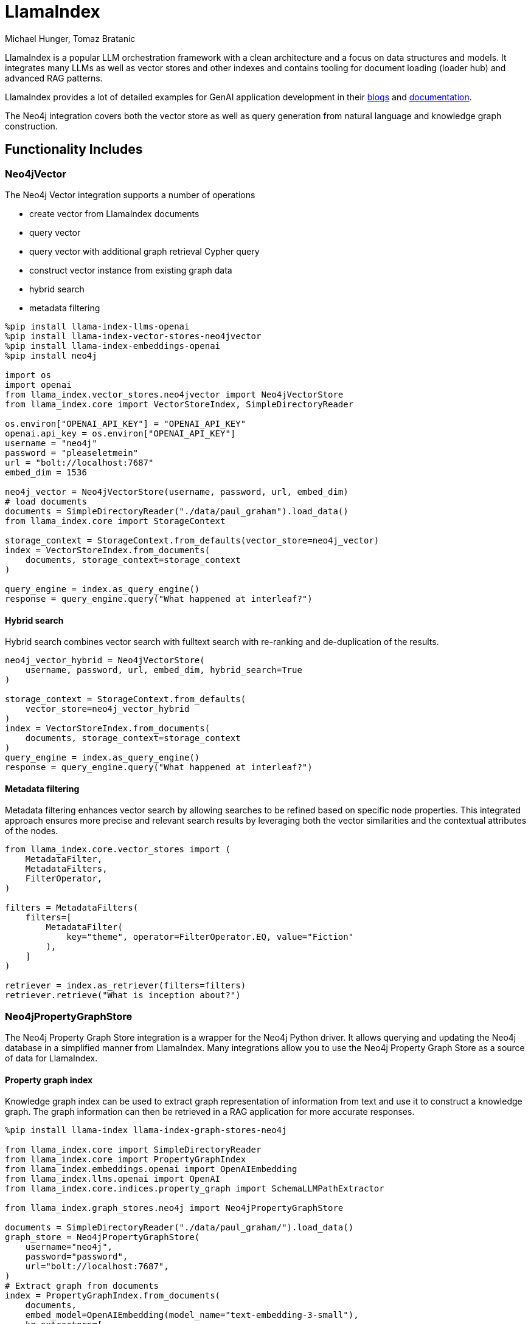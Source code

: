 = LlamaIndex
:slug: llamaindex
:author: Michael Hunger, Tomaz Bratanic
:category: labs
:tags: llama index, llm, framework, python, vector, cypher generation
:neo4j-versions: 5.x
:page-pagination:
:page-product: llamaindex
// Developer survey
:page-ad-icon: ~
:page-ad-title: Neo4j Developer Survey
:page-ad-description: Your input matters! Share your Feedback
:page-ad-underline-role: button
:page-ad-underline: Start Here
:page-ad-link: https://neo4j.typeform.com/to/E6yOZ2Py?utm_source=GA&utm_medium=blurb&utm_campaign=survey


// image::todo.png[width=800]

LlamaIndex is a popular LLM orchestration framework with a clean architecture and a focus on data structures and models.
It integrates many LLMs as well as vector stores and other indexes and contains tooling for document loading (loader hub) and advanced RAG patterns.

LlamaIndex provides a lot of detailed examples for GenAI application development in their https://blog.llamaindex.ai/[blogs^] and https://docs.llamaindex.ai[documentation^].

The Neo4j integration covers both the vector store as well as query generation from natural language and knowledge graph construction.

== Functionality Includes

=== Neo4jVector

The Neo4j Vector integration supports a number of operations

* create vector from LlamaIndex documents
* query vector
* query vector with additional graph retrieval Cypher query
* construct vector instance from existing graph data
* hybrid search
* metadata filtering

[source,python]
----
%pip install llama-index-llms-openai
%pip install llama-index-vector-stores-neo4jvector
%pip install llama-index-embeddings-openai
%pip install neo4j

import os
import openai
from llama_index.vector_stores.neo4jvector import Neo4jVectorStore
from llama_index.core import VectorStoreIndex, SimpleDirectoryReader

os.environ["OPENAI_API_KEY"] = "OPENAI_API_KEY"
openai.api_key = os.environ["OPENAI_API_KEY"]
username = "neo4j"
password = "pleaseletmein"
url = "bolt://localhost:7687"
embed_dim = 1536

neo4j_vector = Neo4jVectorStore(username, password, url, embed_dim)
# load documents
documents = SimpleDirectoryReader("./data/paul_graham").load_data()
from llama_index.core import StorageContext

storage_context = StorageContext.from_defaults(vector_store=neo4j_vector)
index = VectorStoreIndex.from_documents(
    documents, storage_context=storage_context
)

query_engine = index.as_query_engine()
response = query_engine.query("What happened at interleaf?")
----

==== Hybrid search

Hybrid search combines vector search with fulltext search with re-ranking and de-duplication of the results.

[source,python]
----
neo4j_vector_hybrid = Neo4jVectorStore(
    username, password, url, embed_dim, hybrid_search=True
)

storage_context = StorageContext.from_defaults(
    vector_store=neo4j_vector_hybrid
)
index = VectorStoreIndex.from_documents(
    documents, storage_context=storage_context
)
query_engine = index.as_query_engine()
response = query_engine.query("What happened at interleaf?")
----

==== Metadata filtering

Metadata filtering enhances vector search by allowing searches to be refined based on specific node properties.
This integrated approach ensures more precise and relevant search results by leveraging both the vector similarities and the contextual attributes of the nodes.

[source,python]
----
from llama_index.core.vector_stores import (
    MetadataFilter,
    MetadataFilters,
    FilterOperator,
)

filters = MetadataFilters(
    filters=[
        MetadataFilter(
            key="theme", operator=FilterOperator.EQ, value="Fiction"
        ),
    ]
)

retriever = index.as_retriever(filters=filters)
retriever.retrieve("What is inception about?")
----

=== Neo4jPropertyGraphStore

The Neo4j Property Graph Store integration is a wrapper for the Neo4j Python driver. 
It allows querying and updating the Neo4j database in a simplified manner from LlamaIndex.
Many integrations allow you to use the Neo4j Property Graph Store as a source of data for LlamaIndex.

==== Property graph index

Knowledge graph index can be used to extract graph representation of information from text and use it to construct a knowledge graph.
The graph information can then be retrieved in a RAG application for more accurate responses.

[source,python]
----
%pip install llama-index llama-index-graph-stores-neo4j

from llama_index.core import SimpleDirectoryReader
from llama_index.core import PropertyGraphIndex
from llama_index.embeddings.openai import OpenAIEmbedding
from llama_index.llms.openai import OpenAI
from llama_index.core.indices.property_graph import SchemaLLMPathExtractor

from llama_index.graph_stores.neo4j import Neo4jPropertyGraphStore

documents = SimpleDirectoryReader("./data/paul_graham/").load_data()
graph_store = Neo4jPropertyGraphStore(
    username="neo4j",
    password="password",
    url="bolt://localhost:7687",
)
# Extract graph from documents
index = PropertyGraphIndex.from_documents(
    documents,
    embed_model=OpenAIEmbedding(model_name="text-embedding-3-small"),
    kg_extractors=[
        SchemaLLMPathExtractor(
            llm=OpenAI(model="gpt-3.5-turbo", temperature=0.0)
        )
    ],
    property_graph_store=graph_store,
    show_progress=True,
)

# Define retriever
retriever = index.as_retriever(
    include_text=False,  # include source text in returned nodes, default True
)
results = retriever.retrieve("What happened at Interleaf and Viaweb?")
for record in results:
    print(record.text)

# Question answering
query_engine = index.as_query_engine(include_text=True)
response = query_engine.query("What happened at Interleaf and Viaweb?")
print(str(response))
----

==== Property Graph constructing modules

LlamaIndex features multiple graph construction modules.
Property graph construction in LlamaIndex works by performing a series of `kg_extractors` on each text chunk, and attaching entities and relations as metadata to each llama-index node.
You can use as many as you like here, and they will all get applied.
Learn more about them in the https://docs.llamaindex.ai/en/latest/module_guides/indexing/lpg_index_guide/#construction[documentation^].

Here is an example of graph construction using a predefined schema.

[source,python]
----
%pip install llama-index llama-index-graph-stores-neo4j

from typing import Literal
from llama_index.core import SimpleDirectoryReader
from llama_index.core import PropertyGraphIndex
from llama_index.embeddings.openai import OpenAIEmbedding
from llama_index.llms.openai import OpenAI
from llama_index.core.indices.property_graph import SchemaLLMPathExtractor

from llama_index.graph_stores.neo4j import Neo4jPropertyGraphStore

# best practice to use upper-case
entities = Literal["PERSON", "PLACE", "ORGANIZATION"]
relations = Literal["HAS", "PART_OF", "WORKED_ON", "WORKED_WITH", "WORKED_AT"]

# define which entities can have which relations
validation_schema = {
    "PERSON": ["HAS", "PART_OF", "WORKED_ON", "WORKED_WITH", "WORKED_AT"],
    "PLACE": ["HAS", "PART_OF", "WORKED_AT"],
    "ORGANIZATION": ["HAS", "PART_OF", "WORKED_WITH"],
}

kg_extractor = SchemaLLMPathExtractor(
    llm=OpenAI(model="gpt-3.5-turbo", temperature=0.0),
    possible_entities=entities,
    possible_relations=relations,
    kg_validation_schema=validation_schema,
    # if false, allows for values outside of the schema
    # useful for using the schema as a suggestion
    strict=True,
)
graph_store = Neo4jPropertyGraphStore(
    username="neo4j",
    password="password",
    url="bolt://localhost:7687",
)
documents = SimpleDirectoryReader("./data/paul_graham/").load_data()
index = PropertyGraphIndex.from_documents(
    documents,
    kg_extractors=[kg_extractor],
    embed_model=OpenAIEmbedding(model_name="text-embedding-3-small"),
    property_graph_store=graph_store,
    show_progress=True,
)
----

==== Property graph querying modules

Labeled property graphs can be queried in several ways to retrieve nodes and paths.
And in LlamaIndex, you can combine several node retrieval methods at once!
Learn more about which ones are available in the https://docs.llamaindex.ai/en/latest/module_guides/indexing/lpg_index_guide/#retrieval-and-querying[documentation^].

You can also define a custom graph retriever as shown below.

[source,python]
----
from llama_index.core.retrievers import (
    CustomPGRetriever,
    VectorContextRetriever,
    TextToCypherRetriever,
)
from llama_index.core.query_engine import RetrieverQueryEngine
from llama_index.core.graph_stores import PropertyGraphStore
from llama_index.core.vector_stores.types import VectorStore
from llama_index.core.embeddings import BaseEmbedding
from llama_index.core.prompts import PromptTemplate
from llama_index.core.llms import LLM
from llama_index.postprocessor.cohere_rerank import CohereRerank


from typing import Optional, Any, Union


class MyCustomRetriever(CustomPGRetriever):
    """Custom retriever with cohere reranking."""

    def init(
        self,
        ## vector context retriever params
        embed_model: Optional[BaseEmbedding] = None,
        vector_store: Optional[VectorStore] = None,
        similarity_top_k: int = 4,
        path_depth: int = 1,
        ## text-to-cypher params
        llm: Optional[LLM] = None,
        text_to_cypher_template: Optional[Union[PromptTemplate, str]] = None,
        ## cohere reranker params
        cohere_api_key: Optional[str] = None,
        cohere_top_n: int = 2,
        **kwargs: Any,
    ) -> None:
        """Uses any kwargs passed in from class constructor."""

        self.vector_retriever = VectorContextRetriever(
            self.graph_store,
            include_text=self.include_text,
            embed_model=embed_model,
            vector_store=vector_store,
            similarity_top_k=similarity_top_k,
            path_depth=path_depth,
        )

        self.cypher_retriever = TextToCypherRetriever(
            self.graph_store,
            llm=llm,
            text_to_cypher_template=text_to_cypher_template
            ## NOTE: you can attach other parameters here if you'd like
        )

        self.reranker = CohereRerank(
            api_key=cohere_api_key, top_n=cohere_top_n
        )

    def custom_retrieve(self, query_str: str) -> str:
        """Define custom retriever with reranking.

        Could return `str`, `TextNode`, `NodeWithScore`, or a list of those.
        """
        nodes_1 = self.vector_retriever.retrieve(query_str)
        nodes_2 = self.cypher_retriever.retrieve(query_str)
        reranked_nodes = self.reranker.postprocess_nodes(
            nodes_1 + nodes_2, query_str=query_str
        )

        ## TMP: please change
        final_text = "\n\n".join(
            [n.get_content(metadata_mode="llm") for n in reranked_nodes]
        )

        return final_text

custom_sub_retriever = MyCustomRetriever(
    index.property_graph_store,
    include_text=True,
    vector_store=index.vector_store,
    cohere_api_key="...",
)

query_engine = RetrieverQueryEngine.from_args(
    index.as_retriever(sub_retrievers=[custom_sub_retriever]), llm=llm
)

response = query_engine.query("Did the author like programming?")
print(str(response))
----

== Documentation

* https://docs.llamaindex.ai/en/latest/module_guides/indexing/lpg_index_guide/[Property Graph Index^]
* https://docs.llamaindex.ai/en/stable/examples/property_graph/property_graph_custom_retriever/[Custom retriever example^]
* https://github.com/run-llama/llama_parse/blob/main/examples/knowledge_graphs/kg_agent.ipynb[Knowledge graph agent with LlamaParse^]
* https://docs.llamaindex.ai/en/stable/examples/vector_stores/Neo4jVectorDemo.html[Neo4jVectorDemo^]

* https://llamahub.ai/l/readers/llama-index-readers-graphdb-cypher[Cypher Loader^]
* https://llamahub.ai/l/graph_stores/llama-index-graph-stores-neo4j[Neo4j Graph Store^]
* https://llamahub.ai/l/tools/llama-index-tools-neo4j[Neo4j Schema Query Builder^]

=== Neo4j Query Engine Pack

This https://llamahub.ai/l/tools/llama-index-tools-neo4j[Neo4j Query Engine LlamaPack^] creates a Neo4j query engine, and executes its query function. This pack offers the option of creating multiple types of query engines, namely:

* Knowledge graph vector-based entity retrieval (default if no query engine type option is provided)
* Knowledge graph keyword-based entity retrieval
* Knowledge graph hybrid entity retrieval
* Raw vector index retrieval
* Custom combo query engine (vector similarity + KG entity retrieval)
* KnowledgeGraphQueryEngine
* KnowledgeGraphRAGRetriever


== Relevant Links
[cols="1,4"]
|===
| icon:user[] Authors | https://github.com/tomasonjo[Tomaz Bratanic^], https://github.com/jexp[Michael Hunger^]
| icon:comments[] Community Support | https://community.neo4j.com/[Neo4j Online Community^]
| icon:github[] Repository | https://github.com/run-llama/llama-hub/tree/main/llama_hub/tools/neo4j_db[GitHub Neo4jDB^] https://github.com/run-llama/llama-hub/tree/main/llama_hub/llama_packs/neo4j_query_engine[GitHub Neo4j Llama Pack^]
| icon:book[] Documentation | https://docs.llamaindex.ai/en/stable/examples/index_structs/knowledge_graph/Neo4jKGIndexDemo.html
| icon:github[] Starter Kit | https://neo4j.com/labs/genai-ecosystem/llamaindex/[LlamaIndex Starter Kit^]
| icon:book[] Notebook | https://github.com/run-llama/llama-hub/blob/main/llama_hub/llama_packs/neo4j_query_engine/llama_packs_neo4j.ipynb[Llama Pack Notebook^]
|===

== Videos & Tutorials


* https://graphstuff.fm/episodes/llamaindex-and-more-building-llm-tech-with-jerry-liu[GraphStuff.fm Podcast: LlamaIndex and More: Building LLM Tech with Jerry Liu^]

++++
<iframe width="560" height="315" src="https://www.youtube.com/embed/kSAh4H4YDX8?si=hoK1Vrw0Hs4Et5si" title="YouTube video player" frameborder="0" allow="accelerometer; autoplay; clipboard-write; encrypted-media; gyroscope; picture-in-picture; web-share" referrerpolicy="strict-origin-when-cross-origin" allowfullscreen></iframe>
++++

++++
<iframe width="560" height="315" src="https://www.youtube.com/embed/LDh5MdR-CPQ?si=uPDJHOgsO2yfGQHU" title="YouTube video player" frameborder="0" allow="accelerometer; autoplay; clipboard-write; encrypted-media; gyroscope; picture-in-picture; web-share" referrerpolicy="strict-origin-when-cross-origin" allowfullscreen></iframe>
++++

== Highlighted Articles

* https://www.llamaindex.ai/blog/introducing-the-property-graph-index-a-powerful-new-way-to-build-knowledge-graphs-with-llms[Property graph index introduction^]

* https://blog.llamaindex.ai/multimodal-rag-pipeline-with-llamaindex-and-neo4j-a2c542eb0206[Multimodal RAG Pipeline with LlamaIndex and Neo4j^]

* https://blog.llamaindex.ai/enriching-llamaindex-models-from-graphql-and-graph-databases-bcaecec262d7[Enriching LlamaIndex Models from GraphQL and Graph Databases^]

* https://levelup.gitconnected.com/a-simpler-way-to-query-neo4j-knowledge-graphs-99c0a8bbf1d7[A Simpler Way to Query Neo4j Knowledge Graphs^]

* https://medium.com/@yu-joshua/using-llamaparse-for-knowledge-graph-creation-from-documents-3bd1e1849754[Using LlamaParse for Knowledge Graph Creation from Documents^]
